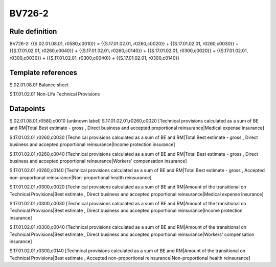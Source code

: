 =======
BV726-2
=======

Rule definition
---------------

BV726-2: {{S.02.01.08.01, r0580,c0010}} = {{S.17.01.02.01, r0260,c0020}} + {{S.17.01.02.01, r0260,c0030}} + {{S.17.01.02.01, r0260,c0040}} + {{S.17.01.02.01, r0260,c0140}} + {{S.17.01.02.01, r0300,c0020}} + {{S.17.01.02.01, r0300,c0030}} + {{S.17.01.02.01, r0300,c0040}} + {{S.17.01.02.01, r0300,c0140}}


Template references
-------------------

S.02.01.08.01 Balance sheet

S.17.01.02.01 Non-Life Technical Provisions


Datapoints
----------

S.02.01.08.01,r0580,c0010 [unknown label]
S.17.01.02.01,r0260,c0020 [Technical provisions calculated as a sum of BE and RM|Total Best estimate - gross , Direct business and accepted proportional reinsurance|Medical expense insurance]

S.17.01.02.01,r0260,c0030 [Technical provisions calculated as a sum of BE and RM|Total Best estimate - gross , Direct business and accepted proportional reinsurance|Income protection insurance]

S.17.01.02.01,r0260,c0040 [Technical provisions calculated as a sum of BE and RM|Total Best estimate - gross , Direct business and accepted proportional reinsurance|Workers' compensation insurance]

S.17.01.02.01,r0260,c0140 [Technical provisions calculated as a sum of BE and RM|Total Best estimate - gross , Accepted non-proportional reinsurance|Non-proportional health reinsurance]

S.17.01.02.01,r0300,c0020 [Technical provisions calculated as a sum of BE and RM|Amount of the transitional on Technical Provisions|Best estimate , Direct business and accepted proportional reinsurance|Medical expense insurance]

S.17.01.02.01,r0300,c0030 [Technical provisions calculated as a sum of BE and RM|Amount of the transitional on Technical Provisions|Best estimate , Direct business and accepted proportional reinsurance|Income protection insurance]

S.17.01.02.01,r0300,c0040 [Technical provisions calculated as a sum of BE and RM|Amount of the transitional on Technical Provisions|Best estimate , Direct business and accepted proportional reinsurance|Workers' compensation insurance]

S.17.01.02.01,r0300,c0140 [Technical provisions calculated as a sum of BE and RM|Amount of the transitional on Technical Provisions|Best estimate , Accepted non-proportional reinsurance|Non-proportional health reinsurance]



